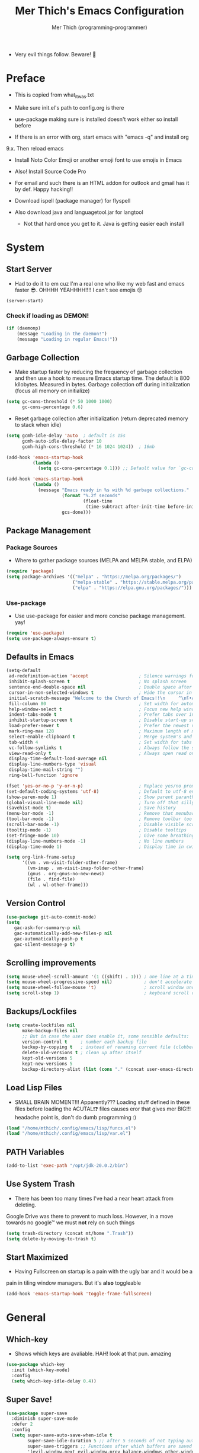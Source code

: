 #+TITLE: Mer Thich's Emacs Configuration
#+AUTHOR: Mer Thich (programming-programmer)

 * Very evil things follow. Beware! 👻
   
* Preface
 * This is copied from what_it_was.txt
 * Make sure init.el's path to config.org is there
 * use-package making sure is installed doesn't work either so install before

 * If there is an error with org, start emacs with "emacs -q" and install org
9.x. Then reload emacs

 * Install Noto Color Emoji or another emoji font to use emojis in Emacs
 * Also! Install Source Code Pro

 * For email and such there is an HTML addon for outlook and gmail has it by
   def. Happy hacking!!

 * Download ispell (package manager) for flyspell
 * Also download java and languagetool.jar for langtool
   * Not that hard once you get to it. Java is getting easier each install 
* System
** Start Server
 * Had to do it to em cuz I'm a real one who like my web fast and emacs
   faster 😎. OHHHH YEAHHHH!!!! I can't see emojis 😔 
#+begin_src emacs-lisp
  (server-start)
#+end_src

*** Check if loading as DEMON!
#+begin_src emacs-lisp
(if (daemonp)
    (message "Loading in the daemon!")
    (message "Loading in regular Emacs!"))
#+end_src

** Garbage Collection
 * Make startup faster by reducing the frequency of garbage collection and then use a hook to measure Emacs startup time. The default is 800 kilobytes. Measured in bytes. Garbage collection off during initialization (focus all memory on initialize)
#+begin_src emacs-lisp
  (setq gc-cons-threshold (* 50 1000 1000) 
        gc-cons-percentage 0.6)
#+end_src

 * Reset garbage collection after initialization (return deprecated memory to stack when idle)
#+begin_src emacs-lisp
  (setq gcmh-idle-delay 'auto  ; default is 15s
        gcmh-auto-idle-delay-factor 10
        gcmh-high-cons-threshold (* 16 1024 1024))  ; 16mb
  
  (add-hook 'emacs-startup-hook
            (lambda ()
              (setq gc-cons-percentage 0.1))) ;; Default value for `gc-cons-percentage'

  (add-hook 'emacs-startup-hook
            (lambda ()
              (message "Emacs ready in %s with %d garbage collections."
                       (format "%.2f seconds"
                               (float-time
                                (time-subtract after-init-time before-init-time)))
                       gcs-done)))
#+end_src

** Package Management
*** Package Sources 
 * Where to gather package sources (MELPA and MELPA stable, and ELPA)
#+begin_src emacs-lisp
  (require 'package)
  (setq package-archives '(("melpa" . "https://melpa.org/packages/")
                           ("melpa-stable" . "https://stable.melpa.org/packages/")
                           ("elpa" . "https://elpa.gnu.org/packages/")))
#+end_src

*** Use-package
 * Use use-package for easier and more concise package management. yay!
#+begin_src emacs-lisp
  (require 'use-package)
  (setq use-package-always-ensure t)
#+end_src

** Defaults in Emacs
#+begin_src emacs-lisp
  (setq-default
   ad-redefinition-action 'accept                   ; Silence warnings for redefinition
   inhibit-splash-screen t                          ; No splash screen
   sentence-end-double-space nil                    ; Double space after a period!? Inhumane!
   cursor-in-non-selected-windows t                 ; Hide the cursor in inactive windows
   initial-scratch-message "Welcome to the Church of Emacs!!\n     ^\nʕ•́ᴥ•̀ʔっ"                ; Remove pesky scratch message
   fill-column 80                                   ; Set width for automatic line breaks
   help-window-select t                             ; Focus new help windows when opened
   indent-tabs-mode t                               ; Prefer tabs over inferior spaces
   inhibit-startup-screen t                         ; Disable start-up screen
   load-prefer-newer t                              ; Prefer the newest version of a file
   mark-ring-max 128                                ; Maximum length of mark ring
   select-enable-clipboard t                        ; Merge system's and Emacs' clipboard
   tab-width 4                                      ; Set width for tabs
   vc-follow-symlinks t                             ; Always follow the symlinks
   view-read-only t                                 ; Always open read only files in view mode
   display-time-default-load-average nil
   display-line-numbers-type 'visual
   display-time-mail-string "")
   ring-bell-function 'ignore
  
  (fset 'yes-or-no-p 'y-or-n-p)                     ; Replace yes/no prompts with y/n
  (set-default-coding-systems 'utf-8)               ; Default to utf-8 encoding
  (show-paren-mode 1)                               ; Show parent paranthesis
  (global-visual-line-mode nil)                     ; Turn off that silly visual line mode
  (savehist-mode t)                                 ; Save history
  (menu-bar-mode -1)                                ; Remove that menubar pls :)
  (tool-bar-mode -1)                                ; Remove toolbar too
  (scroll-bar-mode -1)                              ; Disable visible scrollbar
  (tooltip-mode -1)                                 ; Disable tooltips
  (set-fringe-mode 10)                              ; Give some breathing room  
  (display-line-numbers-mode -1)                    ; No line numbers
  (display-time-mode 1)                             ; Display time in cwispy modeline

  (setq org-link-frame-setup
        '((vm . vm-visit-folder-other-frame)
          (vm-imap . vm-visit-imap-folder-other-frame)
          (gnus . org-gnus-no-new-news)
          (file . find-file)
          (wl . wl-other-frame)))
#+end_src

** Version Control
#+begin_src emacs-lisp
    (use-package git-auto-commit-mode)
    (setq
       gac-ask-for-summary-p nil
       gac-automatically-add-new-files-p nil
       gac-automatically-push-p t
       gac-silent-message-p t)
#+end_src

** Scrolling improvements
#+begin_src emacs-lisp
  (setq mouse-wheel-scroll-amount '(1 ((shift) . 1))) ; one line at a time
  (setq mouse-wheel-progressive-speed nil)            ; don't accelerate scrolling
  (setq mouse-wheel-follow-mouse 't)                  ; scroll window under mouse
  (setq scroll-step 1)                                ; keyboard scroll one line at a time
#+end_src

** Backups/Lockfiles
#+begin_src emacs-lisp
  (setq create-lockfiles nil
        make-backup-files nil
        ;; But in case the user does enable it, some sensible defaults:
        version-control t     ; number each backup file
        backup-by-copying t   ; instead of renaming current file (clobbers links)
        delete-old-versions t ; clean up after itself
        kept-old-versions 5
        kept-new-versions 5
        backup-directory-alist (list (cons "." (concat user-emacs-directory "backup/"))))
#+end_src

** Load Lisp Files
 * SMALL BRAIN MOMENT!!! Apparently??? Loading stuff defined in these files
   before loading the ACUTAL❗❓ files causes eror that gives mer BIG!!!
   headache point is, don't do dumb programming :)
#+begin_src emacs-lisp
  (load "/home/mthich/.config/emacs/lisp/funcs.el")
  (load "/home/mthich/.config/emacs/lisp/var.el")
#+end_src

** PATH Variables
#+begin_src emacs-lisp
(add-to-list 'exec-path "/opt/jdk-20.0.2/bin")
#+end_src

** Use System Trash
 * There has been too many times I've had a near heart attack from deleting.
Google Drive was there to prevent to much loss. However, in a move towards no
google™ we must *not* rely on such things
#+begin_src emacs-lisp
  (setq trash-directory (concat mt/home ".Trash"))
  (setq delete-by-moving-to-trash t)
#+end_src

** Start Maximized
 * Having Fullscreen on startup is a pain with the ugly bar and it would be a
pain in tiling window managers. But it's *also* toggleable
#+begin_src emacs-lisp
  (add-hook 'emacs-startup-hook 'toggle-frame-fullscreen)
#+end_src

* General
** Which-key
 * Shows which keys are avaliable. HAH! look at that pun. amazing
#+begin_src emacs-lisp
  (use-package which-key
    :init (which-key-mode)
    :config
    (setq which-key-idle-delay 0.4))
#+end_src

** Super Save!
#+begin_src emacs-lisp
(use-package super-save
  :diminish super-save-mode
  :defer 2
  :config
  (setq super-save-auto-save-when-idle t
        super-save-idle-duration 5 ;; after 5 seconds of not typing autosave
        super-save-triggers ;; Functions after which buffers are saved (switching window, for example)
        '(evil-window-next evil-window-prev balance-windows other-window next-buffer previous-buffer)
        super-save-max-buffer-size 10000000)
  (super-save-mode +1))

;; After super-save autosaves, wait __ seconds and then clear the buffer. I don't like
;; the save message just sitting in the echo area.
(defun jib-clear-echo-area-timer ()
  (run-at-time "2 sec" nil (lambda () (message " "))))
(advice-add 'super-save-command :after 'jib-clear-echo-area-timer)
#+end_src

** Registers
#+begin_src emacs-lisp
  (setq register-preview-delay 0) ;; Show registers ASAP

  (set-register ?c (cons 'file (concat user-emacs-directory "config.org")))

  (set-register ?r (cons 'file (concat mt/org-notes "/refile.org")))
  (set-register ?p (cons 'file (concat mt/org-notes "/personal.org")))
  (set-register ?w (cons 'file (concat mt/org-notes "/work.org")))
  (set-register ?W (cons 'file (concat mt/org-notes "/watchlist.org")))
  (set-register ?e (cons 'file (concat mt/org-notes "/SUM_2023/ENGL_C101/engl_101.org")))
#+end_src

** Deft
#+begin_src emacs-lisp
  (defun jib/deft-kill ()
    (kill-buffer "*Deft*"))

  (use-package deft
    :config
    (setq deft-directory (concat mt/org-notes)
          deft-extensions '("org" "txt" "md" "tex")
          deft-recursive t
          deft-file-limit 40
          deft-use-filename-as-title t)

    (add-hook 'deft-open-file-hook 'jib/deft-kill) ;; Once a file is opened, kill Deft

    ;; Removes :PROPERTIES: from descriptions
    (setq deft-strip-summary-regexp ":PROPERTIES:\n\\(.+\n\\)+:END:\n")
    )
#+end_src

** Rainbow delimeters
 * See the nested parentheses (God send) but only in programming-mode
#+begin_src emacs-lisp
  (use-package rainbow-delimiters
    :hook (prog-mode . rainbow-delimiters-mode))
 #+end_src

** Magit
 * Magit integration (git integration for emacs)
#+begin_src emacs-lisp
  (use-package magit
    :commands (magit-status)
    :custom
    (magit-display-buffer-function #'magit-display-buffer-same-window-except-diff-v1))
#+end_src

** Dired
 * In Emacs 28.1 and beyond you can set dired-kill-when-opening-new-dired-buffer
   to be true. Since I'm not :( I'll leave it here

** Email
 * To say I gave up on mu4e would be lying.
 * I don't need the bloat of gmail/outlook in my wonderful emacs. It's bloated enough.
 * Also setting mu4whatever gave me brainshits. I think this is the best of
   both: Editing in emacs and email yay.
 * Stolen from [[https://coredumped.dev/2019/02/08/using-org-mode-to-write-email-for-outlook/][here]]
 * So... after writing email, convert to html in clipboard and past in
   addon(outlook) or editor(gmail). Suffer from sucsess :)
   #+begin_src emacs-lisp
     (defun org-email-html-head ()
       "Create the header with CSS for use with email"
       (concat
        "<style type=\"text/css\">\n"
        "<!--/*--><![CDATA[/*><!--*/\n"
        (with-temp-buffer
          (insert-file-contents
           "/home/mthich/.config/emacs/org/outlook_email.css")
          (buffer-string))
        "/*]]>*/-->\n"
        "</style>\n"))

     (defun export-org-email ()
       "Export the current email org buffer and copy it to the
     clipboard"
       (interactive)
       (let ((org-export-show-temporary-export-buffer nil)
             (org-html-head (org-email-html-head)))
         (org-html-export-as-html)
         (with-current-buffer "*Org HTML Export*"
           (kill-new (buffer-string)))
         (message "HTML copied to clipboard")))
   #+end_src 

** Flyspell
#+begin_src emacs-lisp
(use-package flyspell-correct
  :after flyspell
  :bind (:map flyspell-mode-map ("C-;" . flyspell-correct-wrapper)))

(use-package flyspell-correct-ivy
  :after flyspell-correct)
#+end_src

** Langtool
 * Java and Langtool.jar required. Not much to setup. But what do I know I'm
   incredibly sleep-deprived lol
   #+begin_src emacs-lisp
(setq langtool-language-tool-jar "/home/mthich/LanguageTool-6.2/languagetool-commandline.jar")
(use-package langtool)
   #+end_src

* Aesthetics
** Font
 * NOTE: On a new system, you will have to install Source Code Pro on the system
#+begin_src emacs-lisp
  (set-face-attribute 'default t :height 100 :weight 'medium)
  (set-face-attribute 'default t :font "Source Code Pro")
#+end_src

 * Font for org-mode
#+begin_src emacs-lisp
  (custom-theme-set-faces
   'user
   '(variable-pitch ((t (:family "Source Code Pro" :height 100 :weight medium))))
   '(fixed-pitch ((t ( :family "Source Code Pro" :height 100)))))
#+end_src 

** Theme
#+begin_src emacs-lisp
  (use-package doom-themes
    :config
    (load-theme 'doom-tomorrow-night t))
#+end_src

** Writeroom
 * I removed the writeroom since it wasn't necessary. I guess I'll keep this one
though. SIKE!!
#+begin_src emacs-lisp
  (use-package visual-fill-column
    :defer t
    :config
    (setq visual-fill-column-center-text t)
    (setq visual-fill-column-width 80)
    (setq visual-fill-column-center-text t))

  (use-package writeroom-mode
    :defer t
    :config
    (setq writeroom-maximize-window nil
          writeroom-mode-line nil
          writeroom-global-effects nil ;; No need to have Writeroom do any of that silly stuff
          writeroom-extra-line-spacing 3) 
    (setq writeroom-width visual-fill-column-width)
    )
#+end_src

** Modeline
*** DOOM Modeline
#+begin_src emacs-lisp
  (use-package doom-modeline
    :config
    (doom-modeline-mode)
    (setq doom-modeline-project-detection 'file-name
          doom-modeline-highlight-modified-buffer-name t
          ;; Icons ---
          doom-modeline-modal t
          doom-modeline-icon nil
          doom-modeline-buffer-state-icon t
          doom-modeline-buffer-modification-icon nil
          doom-modeline-unicode-fallback nil
          doom-modeline-bar-width 3))

  (doom-modeline-def-modeline 'minimal
    '(bar modals buffer-info buffer-position)
    '(time major-mode))
   (doom-modeline-set-modeline 'minimal t)
#+end_src

*** Hide Modeline
 * Honestly, this is a blessing. Hide the modeline. This is mapped to a
keybinding (evil mode of course 👻)
#+begin_src emacs-lisp
  (use-package hide-mode-line
    :commands (hide-mode-line-mode))
#+end_src

*** Diminish
#+begin_src emacs-lisp
(use-package diminish)
#+end_src

** Nyan Mode 
 * Nyan mode baby! 
#+begin_src emacs-lisp
  (use-package nyan-mode 
    :init (nyan-mode) 
    :config (setq nyan-wavy-trail nil))
#+end_src

** Emojis
 * Install Noto Color Emoji beforehand though 😔
#+begin_src emacs-lisp
  (use-package emojify
    :config
    (when (member "Noto Color Emoji" (font-family-list))
      (set-fontset-font
       t 'symbol (font-spec :family "Noto Color Emoji") nil 'prepend))
    (setq emojify-display-style 'unicode)
    (setq emojify-emoji-styles '(unicode)))
#+end_src

* Keybindings
 * All of this thanks to general.el 🎉🎉🎉🎉🎉 YAYAYAY!!
#+begin_src emacs-lisp
  (use-package general)
#+end_src

** Evil Mode
#+begin_src emacs-lisp
  (use-package evil
    :init
    (setq evil-want-keybinding nil) ;; load Evil keybindings in other modes
    (setq evil-want-fine-undo t)
    (setq evil-want-Y-yank-to-eol t)
    (setq evil-mode-line-format nil)
    (setq evil-disable-insert-state-bindings t)
  
    :config
    (define-key evil-motion-state-map "/" 'swiper)
    (evil-global-set-key 'motion "j" 'evil-next-visual-line)
    (evil-global-set-key 'motion "k" 'evil-previous-visual-line)
    (define-key evil-normal-state-map (kbd "C-u") 'evil-scroll-up)

    (setq evil-emacs-state-cursor    '("#649bce" box))
    (setq evil-normal-state-cursor   '("#d9a871" box))
    (setq evil-operator-state-cursor '("#ebcb8b" hollow))
    (setq evil-visual-state-cursor   '("#677691" box))
    (setq evil-insert-state-cursor   '("#eb998b" box))
    (setq evil-replace-state-cursor  '("#eb998b" hbar))
    (setq evil-motion-state-cursor   '("#ad8beb" box))

    (evil-set-undo-system 'undo-fu)
    (evil-mode 1))

  (use-package evil-collection
    :after evil
    :config
    (evil-collection-init))
#+end_src

*** Undo/Redo Functionality (with undo-tree)
#+begin_src emacs-lisp
  (use-package undo-fu)
#+end_src

** SPC Leader Key
#+begin_src emacs-lisp
  (general-define-key
   :states '(normal motion visual)
   :keymaps 'override
   :prefix "SPC"
#+end_src

*** Top level functions
#+begin_src emacs-lisp
  "." '(counsel-find-file :which-key "find file")
  "r" '(counsel-recentf :which-key "recent files")
  "TAB" '(switch-to-prev-buffer :which-key "previous buffer")
  "SPC" '(counsel-M-x :which-key "M-x")
  "RET" '(counsel-bookmark :which-key "bookmarks")
  "," '(counsel-switch-buffer :which-key "switch buffers")
  "c" '(org-capture :which-key "org-capture")
  "u" '(universal-argument :which-key "universal-argument")
  "z" '(repeat :which-key "repeat")
  "j" '(jump-to-register :which-key "jump to register")
  "p" '(flyspell-correct-next :which-key "correct next flyspell error")
#+end_src

*** Applications
#+begin_src emacs-lisp
  "a" '(nil :which-key "open")

  "aa" '(org-agenda :which-key "org-agenda")
  "ac" '(calendar :which-key "calendar")
  "aC" '(calc :which-key "calc")
  "a-" '(dired :which-key "dired")
  "ad" '(dired-jump :which-key "dired jump")
  "af" '(make-frame :which-key "new frame")
  "aF" '(select-frame-by-name :which-key "select frame")
#+end_src

*** Buffers
#+begin_src emacs-lisp
  "b" '(nil :which-key "buffer")

  "bb" '(counsel-switch-buffer :which-key "switch buffers")
  "bd" '(evil-delete-buffer :which-key "delete buffer")
  "bn" '(evil-next-buffer :which-key "next buffer")
  "bp" '(previous-buffer :which-key "previous buffer")
  "bm" '(bookmark-save :which-key "set bookmark")
  "bM" '(bookmark-delete  :which-key "delete bookmark")
  "bN" '(evil-buffer-new :which-key "new empty buffer")
#+end_src

*** Files
#+begin_src emacs-lisp
  "f" '(nil :which-key "files")

  "fb" '(counsel-bookmark :which-key "bookmarks")
  "fC" '(copy-file :which-key "copy this file")
  "fD" '(delete-file :which-key "delete this file")
  "ff" '(counsel-find-file :which-key "find file")
  "fr" '(counsel-recentf :which-key "recent files")
  "fR" '(rename-file :which-key "rename/move file")
  "fs" '(save-buffer :which-key "save buffer")
  "fS" '(evil-write-all :which-key "save all buffers")
  "fl" '(org-babel-load-file :which-key "org-babel load file")
#+end_src

*** Quit/Session
#+begin_src emacs-lisp
  "q" '(nil :which-key "quit/session")

  "qd" '(nil :which-key "restart emacs server")
  "qf" '(delete-frame :which-key "delete frame")
  "qF" '(delete-other-frames :which-key "delete other frames")
  "ql" '(recover-session :which-key "restore last session")
#+end_src

*** Notes
#+begin_src emacs-lisp
  "n" '(nil :which-key "notes")

  "nc" '(org-clock-in-last :which-key "toggle last org-clock")
  "nC" '(org-clock-out :which-key "clock out of current org-clock")
  "n C-c" '(org-clock-cancel :which-key "cancel current org-clock")
  "no" '(org-clock-goto :which-key "active org-clock")
  "np" '(org-pomodoro :which-key "start pomodoro")
  "nd" '(deft :which-key "open deft")

  "nr" '(nil :which-key "org-roam")
  "nrl" '(org-roam-buffer-toggle :which-key "toggle buffer")
  "nrf" '(org-roam-node-find :which-key "find node")
  "nrc" '(org-roam-capture :which-key "capture node")
  "nri" '(org-roam-node-insert :which-key "insert node")
  "nrI" '(org-roam-node-insert-immediate :which-key "immediately insert node")
#+end_src

*** Help/Emacs
#+begin_src emacs-lisp
  "h" '(nil :which-key "help/emacs")

  "h RET" '(info-emacs-manual :which-key "info-emacs-manual")
  "h'" '(describe-char :which-key "describe-char")
  "h." '(display-local-help :which-key "desplay-local-help")
  "h?" '(help-for-help :which-key "help-for-help")
  "hC" '(describe-coding-system :which-key "describe-coding-system")
  "he" '(view-echo-area-messages :which-key "view-echo-area-messages")
  "hf" '(counsel-describe-function :which-key "describe function")
  "hF" '(counsel-describe-face :which-key "describe-face")
  "hg" '(describe-gnu-project :which-key "describe-gnu-project")
  "hi" '(info :which-key "info")
  "hv" '(describe-variable :which-key "describe variable")
  "hI" '(describe-input-method :which-key "describe-input-method")
  "hk" '(describe-key :which-key "describe-key")
  "hm" '(describe-mode :which-key "describe-mode")

  "hp" '(nil :which-key "packages")
  "hpr" '(package-refresh-contents :which-key "refresh packages")
  "hpi" '(package-install :which-key "install packages")
  "hpd" '(package-delete :which-key "delete package")
  "hpD" '(describe-package :which-key "describe package")
#+end_src

*** Insert
#+begin_src emacs-lisp
  "i" '(nil :which-key "insert")

  "ie" '(emojify-insert-emoji :which-key "emoji")
  "iu" '(counsel-unicode-char :which-key "unicode")
  "iy" '(counsel-yank-pop :which-key "from clipboard")
  "ij" '(point-to-register :which-key "insert register")
#+end_src

*** Toggles/Visuals
#+begin_src emacs-lisp
  "t" '(nil :which-key "toggles")
  "ty" '(counsel-load-theme 'doom-spacegray :which-key "lighter theme")
  "tt" '(toggle-truncate-lines :which-key "truncate lines")
  "tv" '(visual-line-mode :which-key "visual line mode")
  "tn" '(display-line-numbers-mode :which-key "display line numbers")
  "tR" '(read-only-mode :which-key "read only mode")
  "tw" '(writeroom-mode :which-key "writeroom mode")
  "tm" '(hide-mode-line-mode :which-key "hide modeline mode")
  "tM" '(toggle-frame-maximized :which-key "toggle maximized")
  "tF" '(toggle-frame-fullscreen :which-key "toggle fullscreen")
#+end_src

*** End SPC prefix block
#+begin_src emacs-lisp
  )
#+end_src

** All-mode keybindings
#+begin_src emacs-lisp
  (general-def
    :keymaps 'override
    )
#+end_src

** Insert Mode Keymaps
#+begin_src emacs-lisp
  ;; Insert keymaps
  (general-def
    :states '(insert)
  
    "C-c" 'evil-normal-state

    ;; Emacs ---
    "C-x C-m" 'counsel-M-x

    ;; Utility ---
    "C-s" 'swiper

    "M-k" 'org-metaup
    "M-j" 'org-metadown
    "S-M-l" 'org-shiftmetaright
    "S-M-h" 'org-shiftmetaleft
    "M-l" 'org-metaright
    "M-h" 'org-metaleft

    "<tab>" 'org-cycle
    "TAB" 'org-cycle
    )
#+end_src

** Normal Mode Keymaps
#+begin_src emacs-lisp
  ;; Insert keymaps
  (general-def
    :states '(normal)
    "$" 'evil-end-of-visual-line
    "0" 'evil-beginning-of-visual-line

    ;;Windows
    "C-w m" '(jib/toggle-maximize-buffer :which-key "maximize window")
    )
#+end_src

** Org mode Keybindings
#+begin_src emacs-lisp
  (general-define-key
   :prefix "SPC m"
   :states '(normal visual motion)
   :keymaps '(org-mode-map)
   "" nil
   "A" '(org-archive-subtree-default :which-key "org-archive")
   "g" '(counsel-org-goto :which-key "goto heading")
   ":" '(counsel-org-tag :which-key "set tags")
   "P" '(org-set-property :which-key "set property")
   "E" '(org-export-dispatch :which-key "export org")
   "C-e" '(export-org-email :which-key "export org email")
   "e" '(org-set-effort :which-key "set effort")
   "." '(org-toggle-narrow-to-subtree :which-key "toggle narrow to subtree")
  
   "s" '(org-schedule :which-key "schedule")
   "S" '(jib/org-schedule-tomorrow :which-key "schedule tmrw")
   "d" '(org-deadline :which-key "deadline")

   "t" '(org-todo :which-key "toggle TODO state")
   "C" '(org-toggle-checkbox :which-key "toggle checkbox")

   "1" '(org-toggle-link-display :which-key "toggle link display")
   "2" '(org-toggle-inline-images :which-key "toggle images")
   "6" '(org-sort :which-key "sort")

   "i" '(nil :which-key "insert")
   "ii" '(org-id-get-create :which-key "insert org-id")
   "il" '(org-insert-link :which-key "insert link")
   "is" '(nil :which-key "insert stamp")
   "iss" '((lambda () (interactive) (call-interactively (org-time-stamp-inactive))) :which-key "org-time-stamp-inactive")
   "isS" '((lambda () (interactive) (call-interactively (org-time-stamp nil))) :which-key "org-time-stamp")

   "T" '(nil :which-key "org-transclusion")
   "Ta" '(org-transclusion-add :which-key "add org-transclusion")
   "Tt" '(org-transclusion-mode :which-key "org-transclusion mode")
   )
#+end_src

** Org Agenda Keybindings
#+begin_src emacs-lisp
(general-define-key
 :prefix ","
 :states '(normal motion visual)
 :keymaps '(org-agenda-mode-map)
 "" nil
 "c" '(org-capture :which-key "org-capture")
 "d" '(org-agenda-deadline :which-key "deadline")
 "s" '(org-agenda-schedule :which-key "schedule") 
 "t" '(org-agenda-set-tags :which-key "set tags")
 ;; clocking
 "c" '(nil :which-key "clocking")
 "ci" '(org-agenda-clock-in :which-key "clock in")
 "co" '(org-agenda-clock-out :which-key "clock out")
 "cj" '(org-clock-goto :which-key "jump to clock")
 )

(evil-define-key 'motion org-agenda-mode-map
  (kbd "f") 'org-agenda-later
  (kbd "b") 'org-agenda-earlier)
#+end_src

** Dired
#+begin_src emacs-lisp
(evil-define-key 'normal dired-mode-map
  (kbd "M-RET") 'dired-display-file
  (kbd "h") 'dired-up-directory
  (kbd "l") 'dired-find-file)
#+end_src

** Duplicate line
#+begin_src emacs-lisp
    (defun duplicate-line()
      (interactive)
      (move-beginning-of-line 1)
      (kill-line)
      (yank)
      (open-line 1)
      (next-line 1)
      (yank))
#+end_src

* Completion
** Ivy
 * Ivy is an excellent completion framework for Emacs. It provides a minimal yet powerful selection menu that appears when you open files, switch buffers, and for many other tasks in Emacs.
#+begin_src emacs-lisp
  (use-package ivy
    :diminish ivy-mode
    :config
    (setq ivy-extra-directories nil) ;; Hides . and .. directories
    (setq ivy-initial-inputs-alist nil) ;; Removes the ^ in ivy searches
    :bind (("C-s" . swiper)
           :map ivy-minibuffer-map
           ("TAB" . ivy-alt-done)
           ("C-j" . ivy-next-line)
           ("C-k" . ivy-previous-line)
           :map ivy-switch-buffer-map
           ("C-k" . ivy-previous-line)
           ("C-l" . ivy-done)
           ("C-d" . ivy-switch-buffer-kill)
           :map ivy-reverse-i-search-map
           ("C-k" . ivy-previous-line)
           ("C-d" . ivy-reverse-i-search-kill))
    :general
    (general-define-key
     ;; Also put in ivy-switch-buffer-map b/c otherwise switch buffer map overrides and C-k kills buffers
     :keymaps '(ivy-minibuffer-map ivy-switch-buffer-map)
     "S-SPC" 'nil
     "C-SPC" 'ivy-restrict-to-matches ;; Default is S-SPC, changed this b/c sometimes I accidentally hit S-SPC
     ;; C-j and C-k to move up/down in Ivy
     ;; I'm not sure if this is redundant but it's whatever
     "C-k" 'ivy-previous-line
     "C-j" 'ivy-next-line)
    :config
    (setq ivy-use-virtual-buffers t)
    (setq ivy-wrap t)
    (setq ivy-count-format "(%d/%d) ")
    (setq enable-recursive-minibuffers t)

    (ivy-mode 1))  
#+end_src

** Ivy Rich
 * ivy-rich adds extra columns to a few of the Counsel commands to provide more information about each item.
 #+begin_src emacs-lisp
   (use-package ivy-rich
    :init
    (setq ivy-rich-path-style 'abbrev)
    (ivy-rich-mode 1))
 #+end_src

** Counsel
 * Counsel is a customized set of commands to replace `find-file` with
   `counsel-find-file`, etc which provide useful commands for each of the default completion commands.
#+begin_src emacs-lisp
  (use-package counsel
    :bind (("C-x b" . 'counsel-switch-buffer)
           :map minibuffer-local-map
           ("C-r" . 'counsel-minibuffer-history))
    :config
    (counsel-mode 1))
#+end_src

* Org-Mode
** Org Packages
*** Org-pomodoro
 * Assuage the urge to procrastinate
#+begin_src emacs-lisp
(use-package org-pomodoro)
#+end_src

*** Org-indent Face
 * Make sure org-indent face is avaliable
 * Makes it so that the headers indent
#+begin_src emacs-lisp
    (require 'org-indent)
#+end_src

*** Org-habit
#+begin_src emacs-lisp
  (require 'org-habit)
  (add-to-list 'org-modules 'org-habit)
  (setq org-habit-graph-column 60)
#+end_src

*** Org-roam
#+begin_src emacs-lisp
(use-package org-roam
  :config
  (org-roam-setup)

  :custom
  (org-roam-directory (concat mt/org-notes))
  (org-roam-completion-everywhere t)
#+end_src

**** Org Roam Capture Templates
#+begin_src emacs-lisp
   (org-roam-capture-templates '(
#+end_src

***** Default Template
#+begin_src emacs-lisp
  ("d" "default" plain
   "%?"
   :if-new (file+head "${slug}.org" "#+title: ${title}\n")
   :unnarrowed t)
#+end_src

***** School Note Template
#+begin_src emacs-lisp
  ("s" "school note" plain (file "/home/mthich/.config/emacs/org/school_template.org")
   :if-new (file+head "${slug}.org" "#+title: ${title}\n")
   :unnarrowed t)
#+end_src

***** End of Org Roam 
#+begin_src emacs-lisp
  )))
#+end_src

**** Insert Node Immediately
 * This will allow you to quickly create new notes for topics you’re mentioning while writing so that you can go back later and fill those notes in with more details!
#+begin_src emacs-lisp
(defun org-roam-node-insert-immediate (arg &rest args)
  (interactive "P")
  (let ((args (push arg args))
        (org-roam-capture-templates (list (append (car org-roam-capture-templates)
                                                  '(:immediate-finish t)))))
    (apply #'org-roam-node-insert args)))
#+end_src

**** Org-roam-ui
#+begin_src emacs-lisp
(use-package org-roam-ui)
#+end_src

*** Org-superstar
 * Nice header bullet points
#+begin_src emacs-lisp
    (use-package org-superstar
      :after org
      :hook (org-mode . org-superstar-mode)
      :custom
      (org-superstar-remove-leading-stars t)
      (org-superstar-headline-bullets-list '("◈" "○" "◉" "○" "◆" "○")))
#+end_src

*** Org-macs
 * It supposedly helps with weird starting issues :shrug:
#+begin_src emacs-lisp
  (require 'org-macs)
#+end_src

*** Org-tempo
 * Type "<el" then hit Tab to expand template. This is needed as of Org 9.2
#+begin_src emacs-lisp
    (require 'org-tempo)

    (add-to-list 'org-structure-template-alist '("sh" . "src sh"))
    (add-to-list 'org-structure-template-alist '("el" . "src emacs-lisp"))
#+end_src

*** Org-transclusion
#+begin_src emacs-lisp
(use-package org-transclusion
  :after org)
#+end_src

*** Org-appear
 * Toggle visibility of hidden elements such as emphasis markers, links, etc.
   #+begin_src emacs-lisp
     (use-package org-appear
       :after org)
     (add-hook 'org-mode-hook 'org-appear-mode)
   #+end_src

*** Org-fragtog
 * Automatically toggle Org mode LaTeX fragment previews as the cursor enters
   and exits them
   #+begin_src emacs-lisp
     (use-package org-fragtog
       :after org)
     (add-hook 'org-mode-hook 'org-fragtog-mode)
   #+end_src

*** Evil-org
#+begin_src emacs-lisp
(use-package evil-org
  :diminish evil-org-mode
  :after org
  :config
  (add-hook 'org-mode-hook 'evil-org-mode)
  (add-hook 'evil-org-mode-hook
            (lambda () (evil-org-set-key-theme))))

(require 'evil-org-agenda)
(evil-org-agenda-set-keys)
#+end_src

** Setup Function
 * Turn on indentation and auto-fill mode for Org files
#+begin_src emacs-lisp
  (defun dw/org-mode-setup ()
    (org-indent-mode)
    (variable-pitch-mode 1)
    (auto-fill-mode)) 
#+end_src

** Configuration 
#+begin_src emacs-lisp
  (use-package org
    :defer t
    :hook (org-mode . dw/org-mode-setup)
    :config
    (setq
     org-ellipsis " ▾"
     org-src-fontify-natively t
     org-fontify-quote-and-verse-blocks t
     org-src-tab-acts-natively t
     org-edit-src-content-indentation 2
     org-hide-block-startup nil
     org-src-preserve-indentation nil
     org-startup-folded 'content
     org-cycle-separator-lines 2
     org-startup-with-inline-images t
     org-hide-emphasis-markers t

#+end_src

*** Org Keywords and Faces
 * I know it sounds silly but the little "|" is acutally really important. It
   seperates todo from done (or cancelled would be the *only* done state)
 * So after nearly pulling my hair out, I read thru the manual and discovered
   that little fact
 * It solved the agenda problem immediately 😐
 * I was dissapointed in past me but atleast it's solved :)
#+begin_src emacs-lisp
  org-todo-keywords
  '((sequence "TODO" "PROG" "|" "DONE" "WAITING" "CANCELLED"))

  org-todo-keyword-faces
  '(("PROG" . (:foreground "dark red" :weight bold))
    ("DONE" . (:foreground "gray" :weight bold))
    ("WAITING" . (:foreground "dark slate gray" :weight bold))
    ("CANCELLED" . (:foreground "dark gray" :weight bold)))         
  #+end_src

*** Org Agenda Column Format
  #+begin_src emacs-lisp
    org-agenda-overriding-columns-format
    "%TODO %ITEM(Task) %10Effort(Effort){:} %10CLOCKSUM" 
#+end_src

*** Effort
#+begin_src emacs-lisp
    org-global-properties
    (quote (("Effort_ALL" . "0:15 0:30 0:45 1:00 2:00 3:00 4:00 5:00 6:00 0:00")))
#+end_src

*** Clocking
#+begin_src emacs-lisp
    org-clock-mode-line-total 'current ;; Show only timer from current clock session in modeline
    org-clock-clocked-in-display 'both
    org-clock-out-when-done t
    org-clock-in-switch-to-state "PROG"
#+end_src

*** End of setq
#+begin_src emacs-lisp
)
#+end_src

*** Org Capture Templates
#+begin_src emacs-lisp
  ;; Removes that annoying bookmark for most recent bookmark (hopefully) - IT WORKS YAYAYAA!!!!!!!!!
  (setq org-bookmark-names-plist nil)

  (setq org-capture-templates '(
#+end_src

**** To Refile
***** Task
#+begin_src emacs-lisp
   ("t" "Todo" entry (file+headline "/home/mthich/Notes/refile.org" "Tasks")
    "* TODO  %?\n ")
#+end_src

***** Today's Task
#+begin_src emacs-lisp

   ("T" "Todo for today" entry (file+headline "/home/mthich/Notes/refile.org" "Tasks")
    "* TODO  %?\nDEADLINE: %<<%Y-%m-%d>>")
#+end_src

***** Notes
#+begin_src emacs-lisp
   ("n" "Notes" entry (file+headline "/home/mthich/Notes/refile.org" "Notes")
  "* %?  \n ")
#+end_src

***** Email
#+begin_src emacs-lisp
("e" "Email" entry (file+headline "/home/mthich/Notes/refile.org" "Emails")
   "* To: %? \n")
#+end_src

**** To Personal
***** Errand
#+begin_src emacs-lisp
   ("E" "Errand" entry (file+headline "/home/mthich/Notes/personal.org" "Tasks")
    "* TODO  %?\n ")
#+end_src

**** To Watchlist
#+begin_src emacs-lisp
  ("w" "To Watchlist")
#+end_src

***** Movie
#+begin_src emacs-lisp
   ("wm" "Movie" entry (file+headline "/home/mthich/Notes/watchlist.org" "Movies")
    "* TODO  %?\n ")
#+end_src

***** Show/Anime
#+begin_src emacs-lisp
   ("ws" "Show / Anime" entry (file+headline "/home/mthich/Notes/watchlist.org" "Shows / Anime")
    "* TODO  %?\n ")
#+end_src

***** Book
#+begin_src emacs-lisp
   ("wb" "Book" entry (file+headline "/home/mthich/Notes/watchlist.org" "Not Started")
    "** TODO  %?\n ")
#+end_src

**** End of Org Capture Templates
#+begin_src emacs-lisp
   ))
#+end_src

*** Org Refile Targets
#+begin_src emacs-lisp
(setq org-refile-targets (quote ((org-agenda-files :maxlevel . 2))))
(setq org-refile-use-outline-path nil)
#+end_src

*** Header Sizes
#+begin_src emacs-lisp
    (custom-set-faces
     '(org-level-1 ((t (:inherit outline-1 :height 1.5))))
     '(org-level-2 ((t (:inherit outline-2 :height 1.3))))
     '(org-level-3 ((t (:inherit outline-3 :height 1.2))))
     '(org-level-4 ((t (:inherit outline-4 :height 1.1))))
     '(org-level-5 ((t (:inherit outline-5 :height 1.1))))
     )
#+end_src

*** Pretty Symbols
#+begin_src emacs-lisp
  ;; Prettifying src blocks
  (setq-default prettify-symbols-alist '(("#+BEGIN_SRC" . "†")
                                         ("#+END_SRC" . "†")
                                         ("#+begin_src" . "†")
                                         ("#+end_src" . "†")
                                         ("=>" . "⇨")))

  (setq prettify-symbols-unprettify-at-point 'right-edge)
  (add-hook 'org-mode-hook 'prettify-symbols-mode)
#+end_src

*** End of Org Config
#+begin_src emacs-lisp   
 )
#+end_src

** Org Agenda
*** Some Sane Defaults
#+begin_src emacs-lisp
  (setq org-deadline-warning-days 3)
  (setq org-agenda-skip-deadline-if-done t)
  (setq org-agenda-skip-scheduled-if-done t)
  (setq org-agenda-skip-deadline-prewarning-if-scheduled t)
  (setq org-agenda-timegrid-use-ampm t)
  (setq org-agenda-block-separator ?-)

#+end_src

*** Custom Agenda Views
 * I would like to remove the "DONE" keyword but it's whatever. I DID IT!! WAHOOOTTOTOTO!!
#+begin_src emacs-lisp
  (setq org-agenda-custom-commands
        `(("d" "Agenda™"
           ((tags-todo "*"
                       ((org-agenda-skip-function '(org-agenda-skip-if nil '(timestamp)))
                        (org-agenda-skip-function
                         `(org-agenda-skip-entry-if
                           'notregexp ,(format "\\[#%s\\]" (char-to-string org-priority-highest))))
                        (org-agenda-block-separator nil)
                        (org-agenda-overriding-header "Tasks without a date (Refile)")))

            (agenda "" ((org-agenda-span 1)
                        (org-deadline-warning-days 0)
                        (org-agenda-block-separator nil)
                        (org-scheduled-past-days 0)
                        (org-agenda-day-face-function (lambda (date) 'org-agenda-date))
                        (org-agenda-format-date "%A %-e %B %Y")
                        (org-agenda-skip-function '(org-agenda-skip-entry-if 'todo 'done))
                        (org-agenda-overriding-header "\nToday's agenda")))

            (agenda "" ((org-agenda-start-on-weekday nil)
                        (org-agenda-start-day "+1d")
                        (org-agenda-span 3)
                        (org-deadline-warning-days 0)
                        (org-agenda-block-separator nil)
                        (org-agenda-skip-function '(org-agenda-skip-entry-if 'todo 'done))
                        (org-agenda-overriding-header "\nNext three days")))

            (agenda "" ((org-agenda-time-grid nil)
                        (org-agenda-start-on-weekday nil)
                        (org-agenda-start-day "+4d")
                        (org-agenda-span 14)
                        (org-agenda-show-all-dates nil)
                        (org-deadline-warning-days 0)
                        (org-agenda-block-separator nil)
                        (org-agenda-entry-types '(:deadline))
                        (org-agenda-skip-function '(org-agenda-skip-entry-if 'todo 'done))
                        (org-agenda-overriding-header "\nUpcoming deadlines (+14d)")))

            ))

          ("D" "Daily agenda"
           ((agenda "" ((org-agenda-span 1)
                        (org-deadline-warning-days 0)
                        (org-agenda-block-separator nil)
                        (org-scheduled-past-days 0)
                        (org-agenda-day-face-function (lambda (date) 'org-agenda-date))
                        (org-agenda-format-date "%A %-e %B %Y")
                        (org-agenda-overriding-header "Today's agenda")))

            ))
          ))
#+end_src

*** Highlight Current Line
#+begin_src emacs-lisp
(add-hook 'org-agenda-mode-hook
          '(lambda () (hl-line-mode 1))
          'append)
#+end_src

* Latex
** Latex
#+begin_src emacs-lisp
  (use-package auctex ;; This is a weird one. Package is auctex but needs to be managed like this.
    :defer t
    :init
    (setq TeX-parse-self t ; parse on load
          TeX-auto-save t  ; parse on save
          ;; Use directories in a hidden away folder for AUCTeX files.
          TeX-auto-local (concat user-emacs-directory "auctex/auto/")
          TeX-style-local (concat user-emacs-directory "auctex/style/")

          TeX-source-correlate-mode t
          TeX-source-correlate-method 'synctex

          TeX-show-compilation nil

          ;; Don't start the Emacs server when correlating sources.
          TeX-source-correlate-start-server nil

          ;; Automatically insert braces after sub/superscript in `LaTeX-math-mode'.
          TeX-electric-sub-and-superscript t
          ;; Just save, don't ask before each compilation.
          TeX-save-query nil)

    :general
    (general-define-key
     :prefix "SPC m"
     :states '(normal visual motion)
     :keymaps 'LaTeX-mode-map
     "" nil
     "a" '(TeX-command-run-all :which-key "TeX run all")
     "c" '(TeX-command-master :which-key "TeX-command-master")
     "e" '(LaTeX-environment :which-key "Insert environment")
     "s" '(LaTeX-section :which-key "Insert section")
     "m" '(TeX-insert-macro :which-key "Insert macro")
     )

    )

  (add-hook 'TeX-after-compilation-finished-functions #'TeX-revert-document-buffer) ;; Standard way
  (setq org-latex-listings 't) ;; Enable using listings for code highlighting in export

#+end_src

** Evil Latex!!
#+begin_src emacs-lisp
  (use-package evil-tex)
  (add-hook 'LaTeX-mode-hook #'evil-tex-mode)
#+end_src

** Latex Preview
 * This should allow for zahura being used as default pdf viewer. I /might/ change
   to pdf-tools but its not working so whatever
 * THIS iS AMAZING!! JAW DROPEED LIFE RESSURECTED. UNDEFINED NO MORE!! I'm
   sticking with zathura and since a tiling window manager is soon it makes
   sense instead of slowing emacs with pdf views
#+begin_src emacs-lisp
(with-eval-after-load 'tex
  (setq TeX-source-correlate-method 'synctex)
  (TeX-source-correlate-mode)
  (setq TeX-source-correlate-start-server t)

  (add-to-list 'TeX-view-program-selection
               '(output-pdf "Zathura")))
#+end_src

** Plain Latex
 * This will give us a class that won’t include all the default packages in the generated LaTeX file. Put this in your init file. You can then use it with #+LATEX_CLASS: org-plain-latex.
#+begin_src emacs-lisp
(with-eval-after-load 'ox-latex
(add-to-list 'org-latex-classes
             '("org-plain-latex"
               "\\documentclass{article}
           [NO-DEFAULT-PACKAGES]
           [PACKAGES]
           [EXTRA]"
               ("\\section{%s}" . "\\section*{%s}")
               ("\\subsection{%s}" . "\\subsection*{%s}")
               ("\\subsubsection{%s}" . "\\subsubsection*{%s}")
               ("\\paragraph{%s}" . "\\paragraph*{%s}")
               ("\\subparagraph{%s}" . "\\subparagraph*{%s}"))))
#+end_src

* You have now reached the end of the configuration.
 * Do you cringe or are you enlightened? Have a great day either way :)
#+begin_src 
  _________________________________________
 / Invent and fit; have fits and reinvent! \
 | We toast the Lisp programmer who pens   |
 | his thoughts within nests of            |
 \\ parentheses.                           /
   ---------------------------------------
          \   ^__^ 
           \  (oo)\_______
              (__)\       )\/\\
                  ||----w |
                  ||     ||
#+end_src
